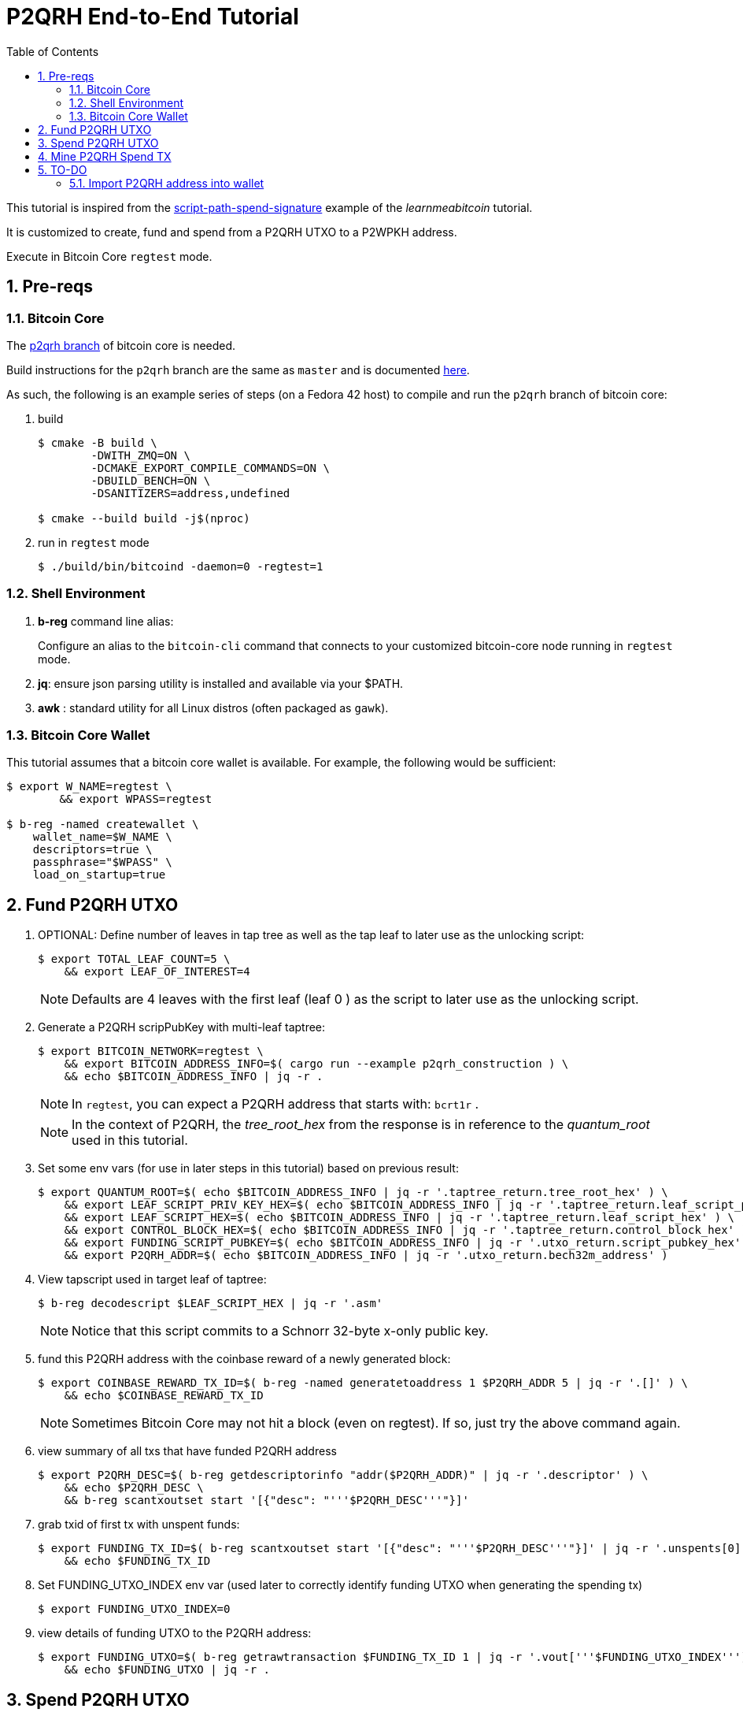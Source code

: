 :scrollbar:
:data-uri:
:toc2:
:linkattrs:

= P2QRH End-to-End Tutorial

:numbered:

This tutorial is inspired from the link:https://learnmeabitcoin.com/technical/upgrades/taproot/#example-3-script-path-spend-signature[script-path-spend-signature] example of the _learnmeabitcoin_ tutorial.

It is customized to create, fund and spend from a P2QRH UTXO to a P2WPKH address.

Execute in Bitcoin Core `regtest` mode.

== Pre-reqs

=== Bitcoin Core

The link:https://github.com/jbride/bitcoin/tree/p2qrh[p2qrh branch] of bitcoin core is needed.

Build instructions for the `p2qrh` branch are the same as `master` and is documented link:https://github.com/bitcoin/bitcoin/blob/master/doc/build-unix.md[here].

As such, the following is an example series of steps (on a Fedora 42 host) to compile and run the `p2qrh` branch of bitcoin core:

. build
+
-----
$ cmake -B build \
        -DWITH_ZMQ=ON \
        -DCMAKE_EXPORT_COMPILE_COMMANDS=ON \ 
        -DBUILD_BENCH=ON \ 
        -DSANITIZERS=address,undefined

$ cmake --build build -j$(nproc)
-----

. run in `regtest` mode
+
-----
$ ./build/bin/bitcoind -daemon=0 -regtest=1
-----

=== Shell Environment

. *b-reg* command line alias:
+
Configure an alias to the `bitcoin-cli` command that connects to your customized bitcoin-core node running in `regtest` mode.
. *jq*: ensure json parsing utility is installed and available via your $PATH.
. *awk* : standard utility for all Linux distros (often packaged as `gawk`).

=== Bitcoin Core Wallet

This tutorial assumes that a bitcoin core wallet is available.
For example, the following would be sufficient:

-----
$ export W_NAME=regtest \
        && export WPASS=regtest

$ b-reg -named createwallet \
    wallet_name=$W_NAME \
    descriptors=true \
    passphrase="$WPASS" \
    load_on_startup=true
-----

== Fund P2QRH UTXO

. OPTIONAL: Define number of leaves in tap tree as well as the tap leaf to later use as the unlocking script:
+
-----
$ export TOTAL_LEAF_COUNT=5 \
    && export LEAF_OF_INTEREST=4
-----
+
NOTE: Defaults are 4 leaves with the first leaf (leaf 0 ) as the script to later use as the unlocking script. 

. Generate a P2QRH scripPubKey with multi-leaf taptree:
+
-----
$ export BITCOIN_NETWORK=regtest \
    && export BITCOIN_ADDRESS_INFO=$( cargo run --example p2qrh_construction ) \
    && echo $BITCOIN_ADDRESS_INFO | jq -r .
-----
+
NOTE:  In `regtest`, you can expect a P2QRH address that starts with: `bcrt1r` .
+
NOTE: In the context of P2QRH, the _tree_root_hex_ from the response is in reference to the _quantum_root_ used in this tutorial.

. Set some env vars (for use in later steps in this tutorial) based on previous result:
+
-----
$ export QUANTUM_ROOT=$( echo $BITCOIN_ADDRESS_INFO | jq -r '.taptree_return.tree_root_hex' ) \
    && export LEAF_SCRIPT_PRIV_KEY_HEX=$( echo $BITCOIN_ADDRESS_INFO | jq -r '.taptree_return.leaf_script_priv_key_hex' ) \
    && export LEAF_SCRIPT_HEX=$( echo $BITCOIN_ADDRESS_INFO | jq -r '.taptree_return.leaf_script_hex' ) \
    && export CONTROL_BLOCK_HEX=$( echo $BITCOIN_ADDRESS_INFO | jq -r '.taptree_return.control_block_hex' ) \
    && export FUNDING_SCRIPT_PUBKEY=$( echo $BITCOIN_ADDRESS_INFO | jq -r '.utxo_return.script_pubkey_hex' ) \
    && export P2QRH_ADDR=$( echo $BITCOIN_ADDRESS_INFO | jq -r '.utxo_return.bech32m_address' )
-----

. View tapscript used in target leaf of taptree:
+
-----
$ b-reg decodescript $LEAF_SCRIPT_HEX | jq -r '.asm'
-----
+
NOTE:  Notice that this script commits to a Schnorr 32-byte x-only public key.


. fund this P2QRH address with the coinbase reward of a newly generated block:
+
-----
$ export COINBASE_REWARD_TX_ID=$( b-reg -named generatetoaddress 1 $P2QRH_ADDR 5 | jq -r '.[]' ) \
    && echo $COINBASE_REWARD_TX_ID
-----
+
NOTE:  Sometimes Bitcoin Core may not hit a block (even on regtest).  If so, just try the above command again.

. view summary of all txs that have funded P2QRH address
+
-----
$ export P2QRH_DESC=$( b-reg getdescriptorinfo "addr($P2QRH_ADDR)" | jq -r '.descriptor' ) \
    && echo $P2QRH_DESC \
    && b-reg scantxoutset start '[{"desc": "'''$P2QRH_DESC'''"}]'
-----

. grab txid of first tx with unspent funds:
+
-----
$ export FUNDING_TX_ID=$( b-reg scantxoutset start '[{"desc": "'''$P2QRH_DESC'''"}]' | jq -r '.unspents[0].txid' ) \
    && echo $FUNDING_TX_ID
-----

. Set FUNDING_UTXO_INDEX env var (used later to correctly identify funding UTXO when generating the spending tx)
+
-----
$ export FUNDING_UTXO_INDEX=0
-----

. view details of funding UTXO to the P2QRH address:
+
-----
$ export FUNDING_UTXO=$( b-reg getrawtransaction $FUNDING_TX_ID 1 | jq -r '.vout['''$FUNDING_UTXO_INDEX''']' ) \
    && echo $FUNDING_UTXO | jq -r .
-----

== Spend P2QRH UTXO


. Determine value (in sats) of funding utxo:
+
-----
$ export FUNDING_UTXO_AMOUNT_SATS=$(echo $FUNDING_UTXO | jq -r '.value' | awk '{printf "%.0f", $1 * 100000000}') \
    && echo $FUNDING_UTXO_AMOUNT_SATS
-----

. Generate additional blocks.
+
This is necessary if you have only previously generated less than 100 blocks.
+
-----
$ b-reg -generate 110
-----
+
Otherwise, you may see an error from bitcoin core such as the following when attempting to spend:
+
_bad-txns-premature-spend-of-coinbase, tried to spend coinbase at depth 1_


. Referencing the funding tx (via $FUNDING_TX_ID and $FUNDING_UTXO_INDEX), create the spending tx:
+
-----
$ export SPEND_DETAILS=$( cargo run --example p2qrh_spend )

$ export RAW_P2QRH_SPEND_TX=$( echo $SPEND_DETAILS | jq -r '.tx_hex' ) \
        && echo "RAW_P2QRH_SPEND_TX = $RAW_P2QRH_SPEND_TX" \
    && export SIG_HASH=$( echo $SPEND_DETAILS | jq -r '.sighash' ) \
        && echo "SIG_HASH = $SIG_HASH" \
    && export SIG_BYTES=$( echo $SPEND_DETAILS | jq -r '.sig_bytes' ) \
        && echo "SIG_BYTES = $SIG_BYTES"
-----

. Inspect the spending tx:
+
-----
$ b-reg decoderawtransaction $RAW_P2QRH_SPEND_TX
-----
+
Pay particular attention to the `vin.txinwitness` field.
Do the three elements (script input, script and control block) of the witness stack for this script path spend make sense ?
What do you observe as the first byte of the `control block` element ?

. Test standardness of the spending tx by sending to local mempool of p2qrh enabled Bitcoin Core:
+
-----
$ b-reg testmempoolaccept '["'''$RAW_P2QRH_SPEND_TX'''"]'
-----

. Submit tx:
+
-----
$ export P2QRH_SPENDING_TX_ID=$( b-reg sendrawtransaction $RAW_P2QRH_SPEND_TX ) \
    && echo $P2QRH_SPENDING_TX_ID
-----
+
NOTE:  Should return same tx id as was included in $RAW_P2QRH_SPEND_TX

== Mine P2QRH Spend TX

. View tx in mempool:
+
-----
$ b-reg getrawtransaction $P2QRH_SPENDING_TX_ID 1
-----
+
NOTE:  There will not yet be a field `blockhash` in the response.

. Mine 1 block:
+
-----
$ b-reg -generate 1
-----

. Obtain `blockhash` field of mined tx:
+
-----
$ export BLOCK_HASH=$( b-reg getrawtransaction $P2QRH_SPENDING_TX_ID 1 | jq -r '.blockhash' ) \
    && echo $BLOCK_HASH
-----

. View tx in block:
+
-----
$ b-reg getblock $BLOCK_HASH | jq -r .tx
-----

== TO-DO

=== Import P2QRH address into wallet

NOTE:  currently fails with:   "message": "Cannot import descriptor without private keys to a wallet with private keys enabled"

-----
$ b-reg -rpcwallet=$W_NAME walletpassphrase $WPASS 120
$ echo $P2QRH_ADDR
$ export P2QRH_DESC=$( b-reg getdescriptorinfo "addr($P2QRH_ADDR)" | jq -r '.descriptor' ) \
    && echo $P2QRH_DESC

# Set as non-active address (because can't generate subsequent p2qrh addresses yet)
$ b-reg importdescriptors '[{
  "desc": "'''$P2QRH_DESC'''",
  "timestamp": "now",
  "active": false,
  "label": "p2qrh"
}]'
-----

